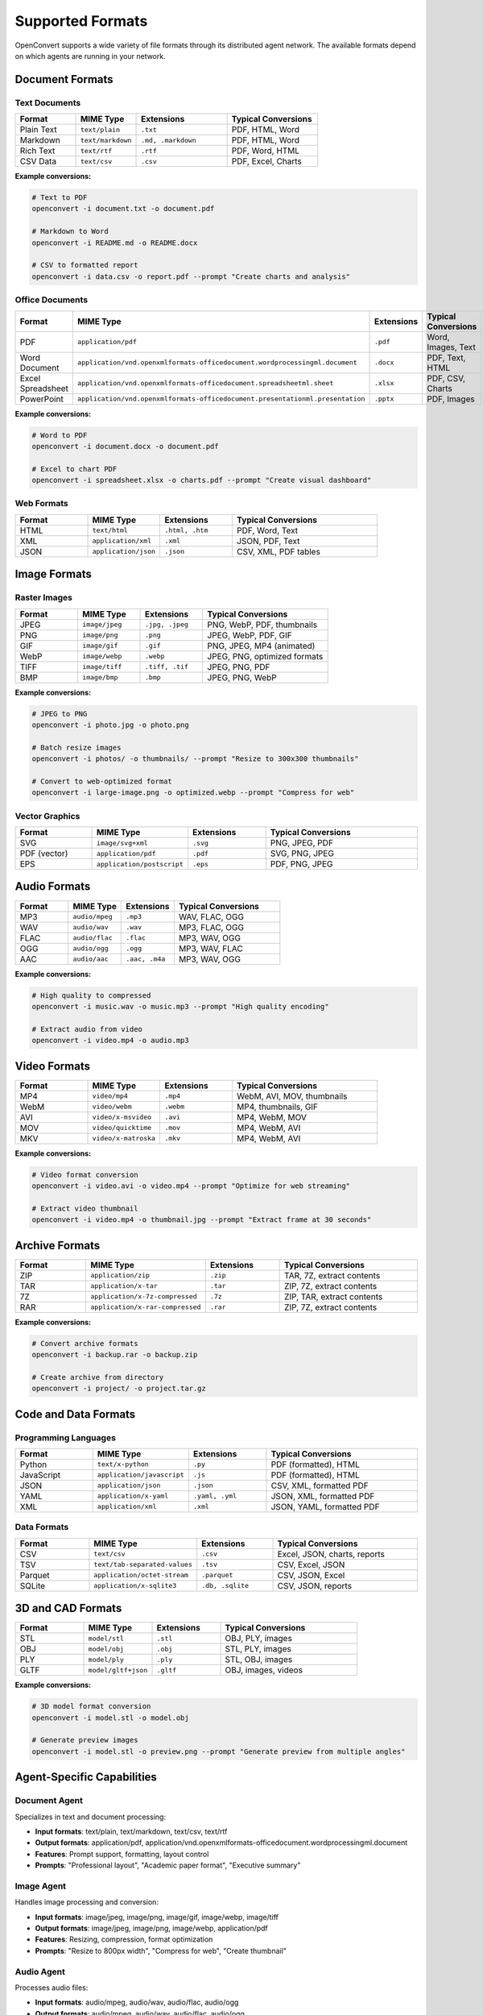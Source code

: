 Supported Formats
==================

OpenConvert supports a wide variety of file formats through its distributed agent network. The available formats depend on which agents are running in your network.

Document Formats
----------------

Text Documents
~~~~~~~~~~~~~~

.. list-table::
   :header-rows: 1
   :widths: 20 20 30 30

   * - Format
     - MIME Type
     - Extensions
     - Typical Conversions
   * - Plain Text
     - ``text/plain``
     - ``.txt``
     - PDF, HTML, Word
   * - Markdown
     - ``text/markdown``
     - ``.md, .markdown``
     - PDF, HTML, Word
   * - Rich Text
     - ``text/rtf``
     - ``.rtf``
     - PDF, Word, HTML
   * - CSV Data
     - ``text/csv``
     - ``.csv``
     - PDF, Excel, Charts

**Example conversions:**

.. code-block:: bash

   # Text to PDF
   openconvert -i document.txt -o document.pdf

   # Markdown to Word
   openconvert -i README.md -o README.docx

   # CSV to formatted report
   openconvert -i data.csv -o report.pdf --prompt "Create charts and analysis"

Office Documents
~~~~~~~~~~~~~~~~

.. list-table::
   :header-rows: 1
   :widths: 20 25 25 30

   * - Format
     - MIME Type
     - Extensions
     - Typical Conversions
   * - PDF
     - ``application/pdf``
     - ``.pdf``
     - Word, Images, Text
   * - Word Document
     - ``application/vnd.openxmlformats-officedocument.wordprocessingml.document``
     - ``.docx``
     - PDF, Text, HTML
   * - Excel Spreadsheet
     - ``application/vnd.openxmlformats-officedocument.spreadsheetml.sheet``
     - ``.xlsx``
     - PDF, CSV, Charts
   * - PowerPoint
     - ``application/vnd.openxmlformats-officedocument.presentationml.presentation``
     - ``.pptx``
     - PDF, Images

**Example conversions:**

.. code-block:: bash

   # Word to PDF
   openconvert -i document.docx -o document.pdf

   # Excel to chart PDF
   openconvert -i spreadsheet.xlsx -o charts.pdf --prompt "Create visual dashboard"

Web Formats
~~~~~~~~~~~

.. list-table::
   :header-rows: 1
   :widths: 20 20 20 40

   * - Format
     - MIME Type
     - Extensions
     - Typical Conversions
   * - HTML
     - ``text/html``
     - ``.html, .htm``
     - PDF, Word, Text
   * - XML
     - ``application/xml``
     - ``.xml``
     - JSON, PDF, Text
   * - JSON
     - ``application/json``
     - ``.json``
     - CSV, XML, PDF tables

Image Formats
-------------

Raster Images
~~~~~~~~~~~~~

.. list-table::
   :header-rows: 1
   :widths: 20 20 20 40

   * - Format
     - MIME Type
     - Extensions
     - Typical Conversions
   * - JPEG
     - ``image/jpeg``
     - ``.jpg, .jpeg``
     - PNG, WebP, PDF, thumbnails
   * - PNG
     - ``image/png``
     - ``.png``
     - JPEG, WebP, PDF, GIF
   * - GIF
     - ``image/gif``
     - ``.gif``
     - PNG, JPEG, MP4 (animated)
   * - WebP
     - ``image/webp``
     - ``.webp``
     - JPEG, PNG, optimized formats
   * - TIFF
     - ``image/tiff``
     - ``.tiff, .tif``
     - JPEG, PNG, PDF
   * - BMP
     - ``image/bmp``
     - ``.bmp``
     - JPEG, PNG, WebP

**Example conversions:**

.. code-block:: bash

   # JPEG to PNG
   openconvert -i photo.jpg -o photo.png

   # Batch resize images
   openconvert -i photos/ -o thumbnails/ --prompt "Resize to 300x300 thumbnails"

   # Convert to web-optimized format
   openconvert -i large-image.png -o optimized.webp --prompt "Compress for web"

Vector Graphics
~~~~~~~~~~~~~~~

.. list-table::
   :header-rows: 1
   :widths: 20 20 20 40

   * - Format
     - MIME Type
     - Extensions
     - Typical Conversions
   * - SVG
     - ``image/svg+xml``
     - ``.svg``
     - PNG, JPEG, PDF
   * - PDF (vector)
     - ``application/pdf``
     - ``.pdf``
     - SVG, PNG, JPEG
   * - EPS
     - ``application/postscript``
     - ``.eps``
     - PDF, PNG, JPEG

Audio Formats
-------------

.. list-table::
   :header-rows: 1
   :widths: 20 20 20 40

   * - Format
     - MIME Type
     - Extensions
     - Typical Conversions
   * - MP3
     - ``audio/mpeg``
     - ``.mp3``
     - WAV, FLAC, OGG
   * - WAV
     - ``audio/wav``
     - ``.wav``
     - MP3, FLAC, OGG
   * - FLAC
     - ``audio/flac``
     - ``.flac``
     - MP3, WAV, OGG
   * - OGG
     - ``audio/ogg``
     - ``.ogg``
     - MP3, WAV, FLAC
   * - AAC
     - ``audio/aac``
     - ``.aac, .m4a``
     - MP3, WAV, OGG

**Example conversions:**

.. code-block:: bash

   # High quality to compressed
   openconvert -i music.wav -o music.mp3 --prompt "High quality encoding"

   # Extract audio from video
   openconvert -i video.mp4 -o audio.mp3

Video Formats
-------------

.. list-table::
   :header-rows: 1
   :widths: 20 20 20 40

   * - Format
     - MIME Type
     - Extensions
     - Typical Conversions
   * - MP4
     - ``video/mp4``
     - ``.mp4``
     - WebM, AVI, MOV, thumbnails
   * - WebM
     - ``video/webm``
     - ``.webm``
     - MP4, thumbnails, GIF
   * - AVI
     - ``video/x-msvideo``
     - ``.avi``
     - MP4, WebM, MOV
   * - MOV
     - ``video/quicktime``
     - ``.mov``
     - MP4, WebM, AVI
   * - MKV
     - ``video/x-matroska``
     - ``.mkv``
     - MP4, WebM, AVI

**Example conversions:**

.. code-block:: bash

   # Video format conversion
   openconvert -i video.avi -o video.mp4 --prompt "Optimize for web streaming"

   # Extract video thumbnail
   openconvert -i video.mp4 -o thumbnail.jpg --prompt "Extract frame at 30 seconds"

Archive Formats
---------------

.. list-table::
   :header-rows: 1
   :widths: 20 20 20 40

   * - Format
     - MIME Type
     - Extensions
     - Typical Conversions
   * - ZIP
     - ``application/zip``
     - ``.zip``
     - TAR, 7Z, extract contents
   * - TAR
     - ``application/x-tar``
     - ``.tar``
     - ZIP, 7Z, extract contents
   * - 7Z
     - ``application/x-7z-compressed``
     - ``.7z``
     - ZIP, TAR, extract contents
   * - RAR
     - ``application/x-rar-compressed``
     - ``.rar``
     - ZIP, 7Z, extract contents

**Example conversions:**

.. code-block:: bash

   # Convert archive formats
   openconvert -i backup.rar -o backup.zip

   # Create archive from directory
   openconvert -i project/ -o project.tar.gz

Code and Data Formats
---------------------

Programming Languages
~~~~~~~~~~~~~~~~~~~~~

.. list-table::
   :header-rows: 1
   :widths: 20 20 20 40

   * - Format
     - MIME Type
     - Extensions
     - Typical Conversions
   * - Python
     - ``text/x-python``
     - ``.py``
     - PDF (formatted), HTML
   * - JavaScript
     - ``application/javascript``
     - ``.js``
     - PDF (formatted), HTML
   * - JSON
     - ``application/json``
     - ``.json``
     - CSV, XML, formatted PDF
   * - YAML
     - ``application/x-yaml``
     - ``.yaml, .yml``
     - JSON, XML, formatted PDF
   * - XML
     - ``application/xml``
     - ``.xml``
     - JSON, YAML, formatted PDF

Data Formats
~~~~~~~~~~~~

.. list-table::
   :header-rows: 1
   :widths: 20 20 20 40

   * - Format
     - MIME Type
     - Extensions
     - Typical Conversions
   * - CSV
     - ``text/csv``
     - ``.csv``
     - Excel, JSON, charts, reports
   * - TSV
     - ``text/tab-separated-values``
     - ``.tsv``
     - CSV, Excel, JSON
   * - Parquet
     - ``application/octet-stream``
     - ``.parquet``
     - CSV, JSON, Excel
   * - SQLite
     - ``application/x-sqlite3``
     - ``.db, .sqlite``
     - CSV, JSON, reports

3D and CAD Formats
------------------

.. list-table::
   :header-rows: 1
   :widths: 20 20 20 40

   * - Format
     - MIME Type
     - Extensions
     - Typical Conversions
   * - STL
     - ``model/stl``
     - ``.stl``
     - OBJ, PLY, images
   * - OBJ
     - ``model/obj``
     - ``.obj``
     - STL, PLY, images
   * - PLY
     - ``model/ply``
     - ``.ply``
     - STL, OBJ, images
   * - GLTF
     - ``model/gltf+json``
     - ``.gltf``
     - OBJ, images, videos

**Example conversions:**

.. code-block:: bash

   # 3D model format conversion
   openconvert -i model.stl -o model.obj

   # Generate preview images
   openconvert -i model.stl -o preview.png --prompt "Generate preview from multiple angles"

Agent-Specific Capabilities
---------------------------

Document Agent
~~~~~~~~~~~~~~

Specializes in text and document processing:

- **Input formats**: text/plain, text/markdown, text/csv, text/rtf
- **Output formats**: application/pdf, application/vnd.openxmlformats-officedocument.wordprocessingml.document
- **Features**: Prompt support, formatting, layout control
- **Prompts**: "Professional layout", "Academic paper format", "Executive summary"

Image Agent
~~~~~~~~~~~

Handles image processing and conversion:

- **Input formats**: image/jpeg, image/png, image/gif, image/webp, image/tiff
- **Output formats**: image/jpeg, image/png, image/webp, application/pdf
- **Features**: Resizing, compression, format optimization
- **Prompts**: "Resize to 800px width", "Compress for web", "Create thumbnail"

Audio Agent
~~~~~~~~~~~

Processes audio files:

- **Input formats**: audio/mpeg, audio/wav, audio/flac, audio/ogg
- **Output formats**: audio/mpeg, audio/wav, audio/flac, audio/ogg
- **Features**: Format conversion, quality adjustment
- **Prompts**: "High quality encoding", "Compress for streaming"

Video Agent
~~~~~~~~~~~

Handles video processing:

- **Input formats**: video/mp4, video/webm, video/avi, video/quicktime
- **Output formats**: video/mp4, video/webm, image/jpeg (thumbnails)
- **Features**: Format conversion, compression, thumbnail extraction
- **Prompts**: "Optimize for web", "Extract thumbnail at 30s"

Format Discovery
----------------

Check Available Formats
~~~~~~~~~~~~~~~~~~~~~~~~

Use the format discovery feature to see what's available in your network:

.. code-block:: bash

   # List all available conversions
   openconvert --list-formats

   # Filter by input format
   openconvert --list-formats | grep "text/plain"

   # Filter by agent type
   openconvert --list-formats | grep "image"

Example output:

.. code-block:: text

   Available conversions:
   
   Document conversions (doc-agent-1):
     text/plain -> application/pdf
     text/markdown -> application/pdf
     text/csv -> application/pdf
     text/csv -> application/vnd.openxmlformats-officedocument.spreadsheetml.sheet
   
   Image conversions (image-agent-1):
     image/jpeg -> image/png
     image/jpeg -> image/webp
     image/png -> image/jpeg
     image/png -> application/pdf
   
   Audio conversions (audio-agent-1):
     audio/wav -> audio/mp3
     audio/mp3 -> audio/wav
     audio/flac -> audio/mp3

Format Detection
~~~~~~~~~~~~~~~~

OpenConvert automatically detects input formats:

.. code-block:: bash

   # Automatic detection (recommended)
   openconvert -i document.txt -o document.pdf

   # Explicit format specification
   openconvert -i data.txt -o chart.png --from text/csv --to image/png

   # Check what format is detected
   openconvert -i unknown_file.dat --list-formats

Custom Format Support
---------------------

Adding New Formats
~~~~~~~~~~~~~~~~~~~

To add support for new formats, you can:

1. **Develop a new agent** that handles the specific format
2. **Extend existing agents** to support additional formats
3. **Use conversion chains** through intermediate formats

Example agent capability configuration:

.. code-block:: yaml

   agent:
     capabilities:
       formats:
         input: ["application/x-custom-format"]
         output: ["application/pdf", "text/plain"]
       features:
         supports_prompts: true
         max_file_size: "100MB"

Format Conversion Chains
~~~~~~~~~~~~~~~~~~~~~~~~

Some conversions may go through intermediate formats:

.. code-block:: text

   # Direct conversion (preferred)
   text/plain -> application/pdf

   # Chain conversion (automatic)
   custom/format -> text/plain -> application/pdf

Limitations and Considerations
------------------------------

File Size Limits
~~~~~~~~~~~~~~~~~

Different agents may have different file size limits:

- **Document agent**: Usually 50MB max
- **Image agent**: Usually 100MB max  
- **Video agent**: Usually 500MB max
- **Audio agent**: Usually 200MB max

Quality and Fidelity
~~~~~~~~~~~~~~~~~~~~

Some conversions may result in quality loss:

- **Lossy image formats**: JPEG compression
- **Audio compression**: MP3 encoding
- **Video compression**: H.264 encoding
- **Document formatting**: Layout approximation

Agent Availability
~~~~~~~~~~~~~~~~~~

Format support depends on which agents are running:

- **Check regularly**: Agent availability can change
- **Start required agents**: Ensure needed agents are running
- **Load balancing**: Multiple agents improve performance
- **Fallback options**: Have alternative conversion paths

See Also
--------

- :doc:`../deployment/network-setup` - Setting up agents
- :doc:`../user-guide/cli-reference` - Format specification options
- :doc:`../examples/batch-processing` - Bulk format conversions 